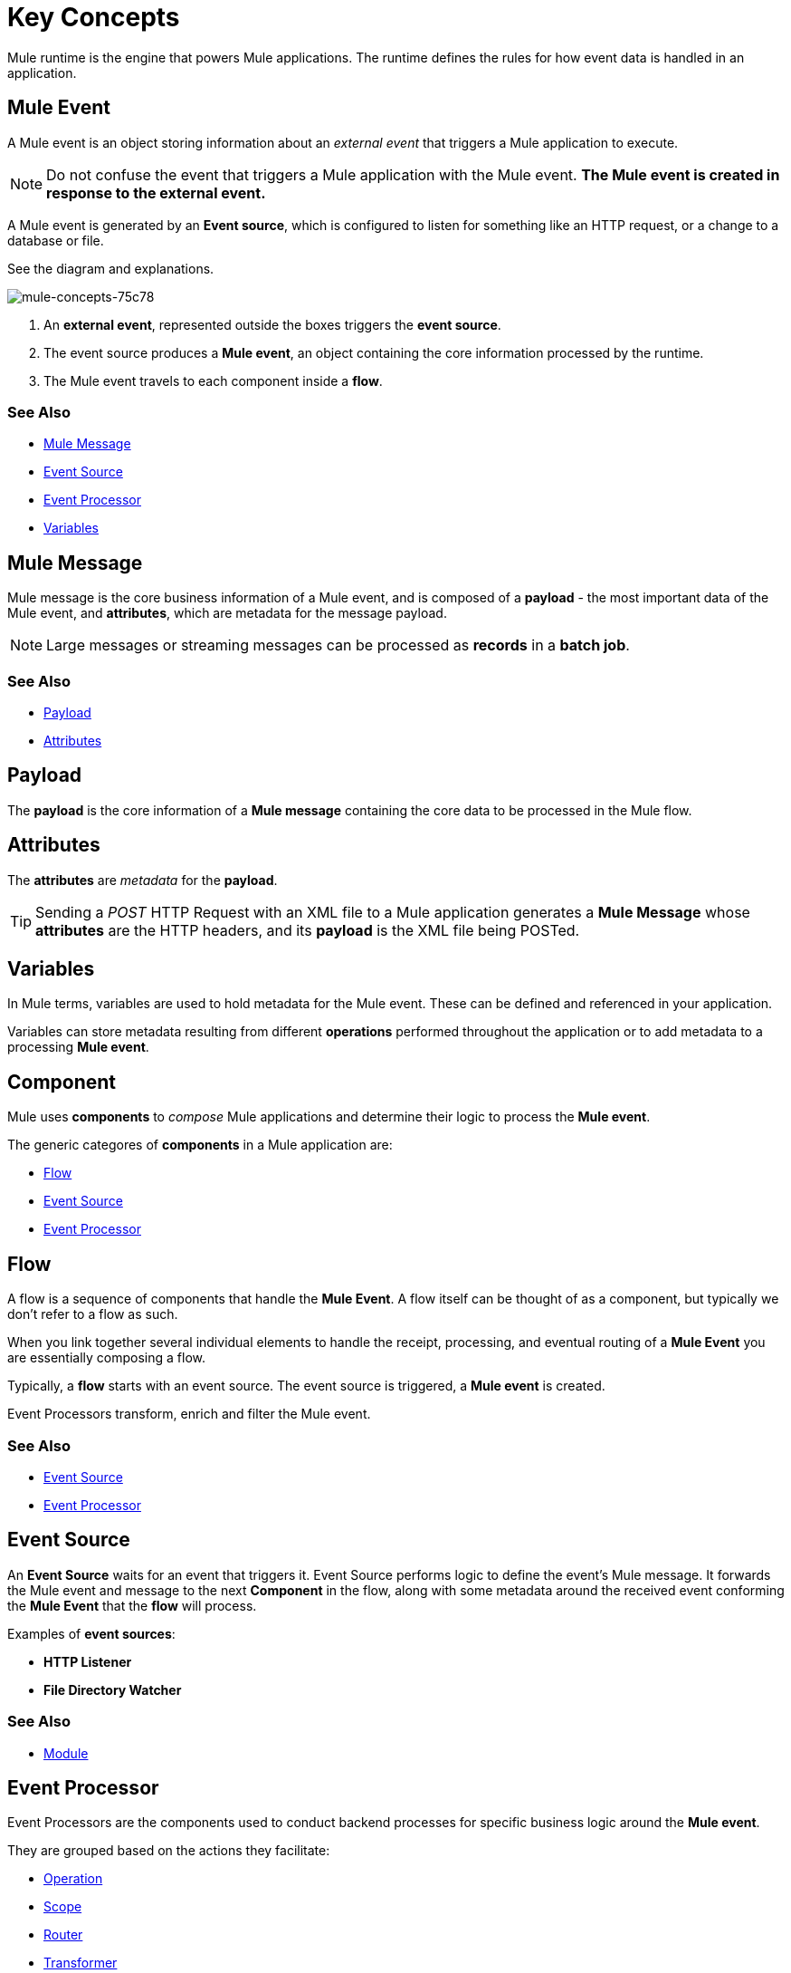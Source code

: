 = Key Concepts
:keywords: studio, server, components, connectors, elements, big picture, architecture
:imagesdir: ./_images
:toc: macro
:toc-title:
:toclevels: 2


Mule runtime is the engine that powers Mule applications.
The runtime defines the rules for how event data is handled in an application.

== Mule Event

A Mule event is an object storing information about an _external event_ that triggers a Mule application to execute.

[NOTE]
Do not confuse the event that triggers a Mule application with the Mule event. *The Mule event is created in response to the external event.*

A Mule event is generated by an *Event source*, which is configured to listen for something like an HTTP request, or a change to a database or file.

See the diagram and explanations.

image::mule-concepts-75c78.png[mule-concepts-75c78]


. An *external event*, represented outside the boxes triggers the *event source*.
. The event source produces a *Mule event*, an object containing the core information processed by the runtime.
. The Mule event travels to each component inside a *flow*.


=== See Also

* link:/#mule-message[Mule Message]
* link:/#event-source[Event Source]
* link:/event-processor[Event Processor]
* link:/#variables[Variables]

[[mule-message]]
== Mule Message

Mule message is the core business information of a Mule event, and is composed of a *payload* - the most important data of the Mule event, and *attributes*, which are metadata for the message payload.

[NOTE]
Large messages or streaming messages can be processed as *records* in a *batch job*.

=== See Also

* link:/#payload[Payload]
* link:/#attributes[Attributes]


[[payload]]
== Payload

The *payload* is the core information of a *Mule message* containing the core data to be processed in the Mule flow.

[[attributes]]
== Attributes

//TODO: are attributes accessible from the application?
The *attributes* are _metadata_ for the *payload*.

[TIP]
Sending a _POST_ HTTP Request with an XML file to a Mule application generates a *Mule Message* whose *attributes* are the HTTP headers, and its *payload* is the XML file being POSTed.

== Variables

// TODO: Require more context around variables.
In Mule terms, variables are used to hold metadata for the Mule event. These can be defined and referenced in your application.

Variables can store metadata resulting from different *operations* performed throughout the application or to add metadata to a processing *Mule event*.

// TODO: Would it make sense to show Event Context (ExecutionContext) ?
// === Event Context
//The ExecutionContext that does not change within the scope of a single request and has the orginalPayload, MEP, credentials as well as reference to txContext and muleContext.

== Component

Mule uses *components* to _compose_  Mule applications and determine their logic to process the *Mule event*.

The generic categores of *components* in a Mule application are:

* link:/#flow[Flow]
* link:/#event-source[Event Source]
* link:/#event-procesor[Event Processor]

[[flow]]
== Flow

A flow is a sequence of components that handle the *Mule Event*. A flow itself can be thought of as a component, but typically we don't refer to a flow as such.

When you link together several individual elements to handle the receipt, processing, and eventual routing of a *Mule Event* you are essentially composing a flow.

Typically, a *flow* starts with an event source. The event source is triggered, a *Mule event* is created.

Event Processors transform, enrich and filter the Mule event.

=== See Also

* link:/#event-source[Event Source]
* link:/#event-processor[Event Processor]

[[event-source]]
== Event Source

An *Event Source* waits for an event that triggers it. Event Source performs logic to define the event's Mule message. It forwards the Mule event and message to the next *Component* in the flow, along with some metadata around the received event conforming the *Mule Event* that the *flow* will process.

Examples of *event sources*:

* *HTTP Listener*
* *File Directory Watcher*

=== See Also

* link:/#module[Module]

[[event-processor]]
== Event Processor

Event Processors are the components used to conduct backend processes for specific business logic around the *Mule event*.

They are grouped based on the actions they facilitate:

* link:/#operation[Operation]
* link:/#scope[Scope]
* link:/#router[Router]
* link:/#transformer[Transformer]
* link:/#module[Module]

[[operation]]
== Operation

*Operations* apply specific actions in the Mule application. They can be used to generate a request to an external source, or to point to local resources within an application's package structure.

Examples of *operations* are the HTTP Requester and the Database Connector.

=== See Also

* link:/#module[Module]

[[scope]]
== Scope

*Scopes* can wrap *operations* to constrain behavior on data within a *flow*. They can be used to set up a poll frequency in which certain *operation* must trigger in your application, or to specify that a certain *operations* should process asynchronously.

// TODO: is async a scope or a router?
Some examples of *scopes* are _Poll_ and _Async_.

//TODO: Can I use a scope to enrich a message payload?

[[router]]
== Router

*Routers* can control the application's logic to route, resequence, or split and aggregate *Mule Events* in a flow.

Some examples of *routers* are _splitter_, _scatter-gather_ and _resequencer_.

[[transformer]]
== Transformer

A transformer is a *component* that changes the *payload* of a *Mule message*.

Some examples of *transformers* are _Object to XML_ and the _Object to String_.

[CAUTION]
Transformers are included in Mule 4 Beta for compatibility reasons. They will be deprecated for future releases. +
Transformation should be carried by DataWeave expressions.

[[module]]
== Module

A module is a package of functionality for Mule. It can combine *Event sources*, perform *operations* and offer a number *configurations*, each of which may support a subset of operations.

Each *Module* can extend the runtime capabilities allowing users to configure connections to different services almost automatically.

// TODO: Modules to use to validate

// TODO: Determine if this is technically accurate
Importantly, *modules* don't have to have any Mule-specific code; they can simply be POJOs, Spring beans, Java beans, Groovy scripts, or web services containing the business logic for processing data. Components can even be developed in other languages such as Python, JavaScript, Ruby, and PHP. Mule’s catalog of *components* support the most commonly used Enterprise Integration Patterns.

Some examples of *modules* are the _SalesForce Connector_ and the _SAP Connector_.

== Configurations

Global configurations for a specific *module* are typically defined for a connector


== DataWeave

Dataweave is the primary language used for formulating expressions in Mule, allowing you to access, manipulate, and use information from the message and its environment. 

At runtime, Mule evaluates expressions while executing a flow to:

* Extract information from the Mule event.
* Restructure or manipulate any part of the Mule event.
// TODO: Define if DW can be used to filter muleEvents.
* Define a filter, to allow certain *Mule events* to continue to be processed in a *flow* based on certain criteria.
* Set or manipulate a value in the message attribute, the payload, or a variable.
* Perform an operation on information in the Mule event, application, Mule instance, or server.
